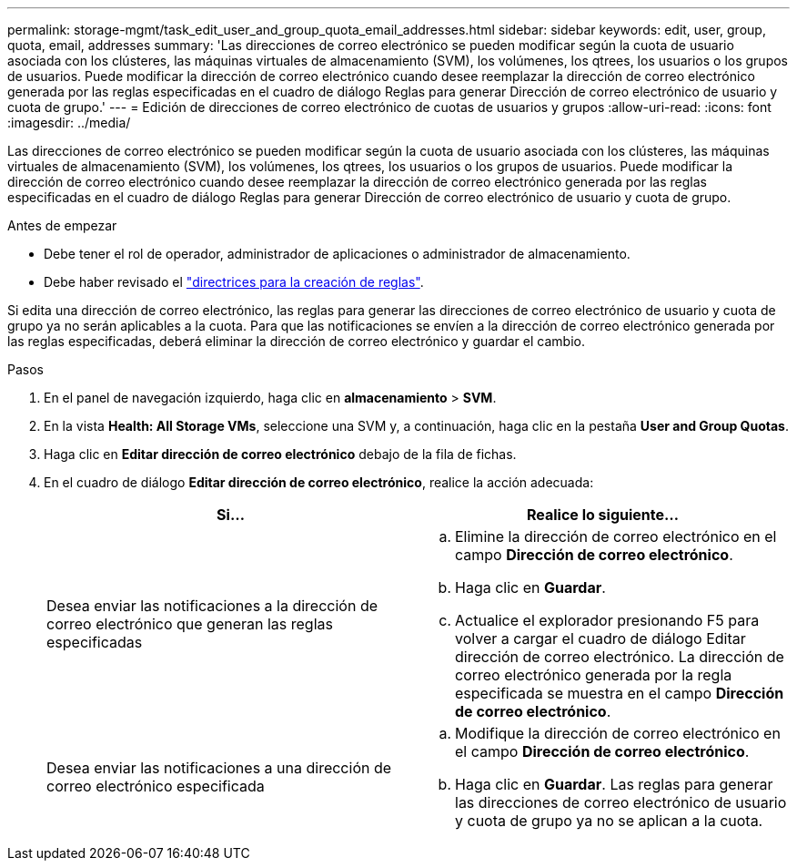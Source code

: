 ---
permalink: storage-mgmt/task_edit_user_and_group_quota_email_addresses.html 
sidebar: sidebar 
keywords: edit, user, group, quota, email, addresses 
summary: 'Las direcciones de correo electrónico se pueden modificar según la cuota de usuario asociada con los clústeres, las máquinas virtuales de almacenamiento (SVM), los volúmenes, los qtrees, los usuarios o los grupos de usuarios. Puede modificar la dirección de correo electrónico cuando desee reemplazar la dirección de correo electrónico generada por las reglas especificadas en el cuadro de diálogo Reglas para generar Dirección de correo electrónico de usuario y cuota de grupo.' 
---
= Edición de direcciones de correo electrónico de cuotas de usuarios y grupos
:allow-uri-read: 
:icons: font
:imagesdir: ../media/


[role="lead"]
Las direcciones de correo electrónico se pueden modificar según la cuota de usuario asociada con los clústeres, las máquinas virtuales de almacenamiento (SVM), los volúmenes, los qtrees, los usuarios o los grupos de usuarios. Puede modificar la dirección de correo electrónico cuando desee reemplazar la dirección de correo electrónico generada por las reglas especificadas en el cuadro de diálogo Reglas para generar Dirección de correo electrónico de usuario y cuota de grupo.

.Antes de empezar
* Debe tener el rol de operador, administrador de aplicaciones o administrador de almacenamiento.
* Debe haber revisado el link:reference_rules_to_generate_user_and_group_quota.html["directrices para la creación de reglas"].


Si edita una dirección de correo electrónico, las reglas para generar las direcciones de correo electrónico de usuario y cuota de grupo ya no serán aplicables a la cuota. Para que las notificaciones se envíen a la dirección de correo electrónico generada por las reglas especificadas, deberá eliminar la dirección de correo electrónico y guardar el cambio.

.Pasos
. En el panel de navegación izquierdo, haga clic en *almacenamiento* > *SVM*.
. En la vista *Health: All Storage VMs*, seleccione una SVM y, a continuación, haga clic en la pestaña *User and Group Quotas*.
. Haga clic en *Editar dirección de correo electrónico* debajo de la fila de fichas.
. En el cuadro de diálogo *Editar dirección de correo electrónico*, realice la acción adecuada:
+
|===
| Si... | Realice lo siguiente... 


 a| 
Desea enviar las notificaciones a la dirección de correo electrónico que generan las reglas especificadas
 a| 
.. Elimine la dirección de correo electrónico en el campo *Dirección de correo electrónico*.
.. Haga clic en *Guardar*.
.. Actualice el explorador presionando F5 para volver a cargar el cuadro de diálogo Editar dirección de correo electrónico. La dirección de correo electrónico generada por la regla especificada se muestra en el campo *Dirección de correo electrónico*.




 a| 
Desea enviar las notificaciones a una dirección de correo electrónico especificada
 a| 
.. Modifique la dirección de correo electrónico en el campo *Dirección de correo electrónico*.
.. Haga clic en *Guardar*. Las reglas para generar las direcciones de correo electrónico de usuario y cuota de grupo ya no se aplican a la cuota.


|===

